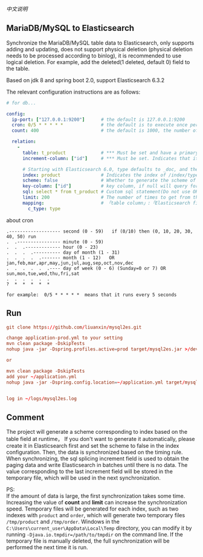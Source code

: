 
[[README-cn.org][中文说明]]

** MariaDB/MySQL to Elasticsearch

   Synchronize the MariaDB/MySQL table data to Elasticsearch, only supports adding and updating,
   does not support physical deletion (physical deletion needs to be processed according to binlog),
   it is recommended to use logical deletion. For example, add the deleted(1 deleted, default 0) field to the table.

   Based on jdk 8 and spring boot 2.0, support Elasticsearch 6.3.2


The relevant configuration instructions are as follows:
#+BEGIN_SRC yaml
# for db...

config:
  ip-port: ["127.0.0.1:9200"]      # the default is 127.0.0.1:9200
  cron: 0/5 * * * * *              # the default is to execute once per minute
  count: 400                       # the default is 1000, the number of batches of data to Elasticsearch operation

  relation:
    -
      table: t_product             # *** Must be set and have a primary key. The primary key will generate the id of /index/type/id in Elasticsearch, if has multi primary key, id where append with "-"
      increment-column: ["id"]     # *** Must be set. Indicates that it is used for data increment operations, using increment `id` or `update_time`

      # Starting with Elasticsearch 6.0, type defaults to _doc, and the index in Elasticsearch directly corresponds to the database table name
      index: product               # Indicates the index of /index/type/id in Elasticsearch, not set will be generated from the database table name (t_some_one ==> some-one), greate version 6.0, index name must be lowercase
      scheme: false                # Whether to generate the scheme of Elasticsearch based on the database table structure in advance, the default is true
      key-column: ["id"]           # key column, if null will query for table, Use this configuration when there are multiple columns of primary keys but you want to use only one column as the id of the data
      sql: select * from t_product # Custom sql statement(Do not use ORDER BY and LIMIT, it will be added automatically based on increment-column), no setting will automatically assemble from the database table
      limit: 200                   # The number of times to get from the database, the default is 500
      mapping:                     # 「table column」:「Elasticsearch field」, no setting will be generated from the table field (c_some_type ==> someType)
        c_type: type
#+END_SRC

about cron
#+BEGIN_EXAMPLE
.------------------- second (0 - 59)   if (0/10) then (0, 10, 20, 30, 40, 50) run
.  .---------------- minute (0 - 59)
.  .  .------------- hour (0 - 23)
.  .  .  .---------- day of month (1 - 31)
.  .  .  .  .------- month (1 - 12)   OR jan,feb,mar,apr,may,jun,jul,aug,sep,oct,nov,dec
.  .  .  .  .  .---- day of week (0 - 6) (Sunday=0 or 7) OR sun,mon,tue,wed,thu,fri,sat
.  .  .  .  .  .
?  *  *  *  *  *

for example:  0/5 * * * * *  means that it runs every 5 seconds
#+END_EXAMPLE


** Run
#+BEGIN_SRC conf
git clone https://github.com/liuanxin/mysql2es.git

change application-prod.yml to your setting
mvn clean package -DskipTests
nohup java -jar -Dspring.profiles.active=prod target/mysql2es.jar >/dev/null 2>&1 &

or

mvn clean package -DskipTests
add your ~/application.yml
nohup java -jar -Dspring.config.location=~/application.yml target/mysql2es.jar >/dev/null 2>&1 &


log in ~/logs/mysql2es.log
#+END_SRC


** Comment

The project will generate a scheme corresponding to index based on the table field at runtime，
If you don't want to generate it automatically, please create it in Elasticsearch first and set the scheme to false in the index configuration.
Then, the data is synchronized based on the timing rule.
When synchronizing, the sql splicing increment field is used to obtain the paging data and write Elasticsearch in batches until there is no data.
The value corresponding to the last increment field will be stored in the temporary file, which will be used in the next synchronization.

PS:  \\
If the amount of data is large, the first synchronization takes some time.
Increasing the value of *count* and *limit* can increase the synchronization speed.
Temporary files will be generated for each index, such as two indexes with ~product~ and ~order~,
which will generate two temporary files ~/tmp/product~ and ~/tmp/order~.
Windows in the ~C:\Users\current_user\AppData\Local\Temp~ directory,
you can modify it by running ~-Djava.io.tmpdir=/path/to/tmpdir~ on the command line.
If the temporary file is manually deleted, the full synchronization will be performed the next time it is run.
